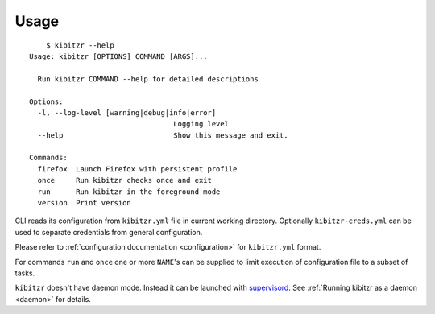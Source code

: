 =====
Usage
=====

::

	$ kibitzr --help
    Usage: kibitzr [OPTIONS] COMMAND [ARGS]...

      Run kibitzr COMMAND --help for detailed descriptions

    Options:
      -l, --log-level [warning|debug|info|error]
                                      Logging level
      --help                          Show this message and exit.

    Commands:
      firefox  Launch Firefox with persistent profile
      once     Run kibitzr checks once and exit
      run      Run kibitzr in the foreground mode
      version  Print version

CLI reads its configuration from ``kibitzr.yml`` file in current working directory.
Optionally ``kibitzr-creds.yml`` can be used to separate credentials from general configuration.

Please refer to :ref:`configuration documentation <configuration>` for ``kibitzr.yml`` format.

For commands ``run`` and ``once``
one or more ``NAME``'s can be supplied to limit
execution of configuration file to a subset of tasks.

``kibitzr`` doesn't have daemon mode. Instead it can be launched with `supervisord`_.
See :ref:`Running kibitzr as a daemon <daemon>` for details.

.. _requests: http://docs.python-requests.org/
.. _BeautifulSoup: https://www.crummy.com/software/BeautifulSoup/
.. _mailgun: https://mailgun.com/
.. _slack: https://slack.com/
.. _selenium: https://selenium-python.readthedocs.io/api.html
.. _supervisord: http://supervisord.org/
